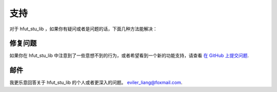 .. _support:

支持
=======

对于 hfut_stu_lib ，如果你有疑问或者是问题的话，下面几种方法能解决：


修复问题
-------------

如果你在 hfut_stu_lib 中注意到了一些意想不到的行为，或者希望看到一个新的功能支持，请查看
`在 GitHub 上提交问题 <https://github.com/er1iang/hfut-stu-lib/issues>`_.


邮件
------

我更乐意回答关于 hfut_stu_lib 的个人或者更深入的问题。
`eviler_liang@foxmail.com <mailto:eviler_liang@foxmail.com>`_.
